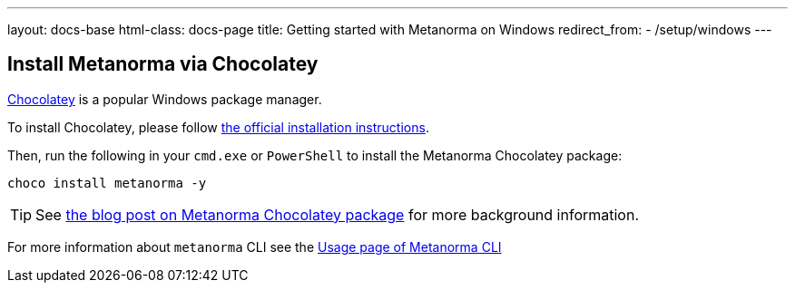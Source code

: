 ---
layout: docs-base
html-class: docs-page
title: Getting started with Metanorma on Windows
redirect_from:
  - /setup/windows
---

== Install Metanorma via Chocolatey

https://chocolatey.org/[Chocolatey] is a popular Windows package manager.

To install Chocolatey, please follow
https://chocolatey.org/install[the official installation instructions].

Then, run the following in your `cmd.exe` or `PowerShell` to install the
Metanorma Chocolatey package:

[source,console]
----
choco install metanorma -y
----

[TIP]
====
See
link:/blog/12-25-2018/metanorma-on-windows-via-chocolatey/[the blog post on Metanorma Chocolatey package]
for more background information.
====

For more information about `metanorma` CLI see the link:/software/metanorma-cli/docs/usage/[Usage page of Metanorma CLI]